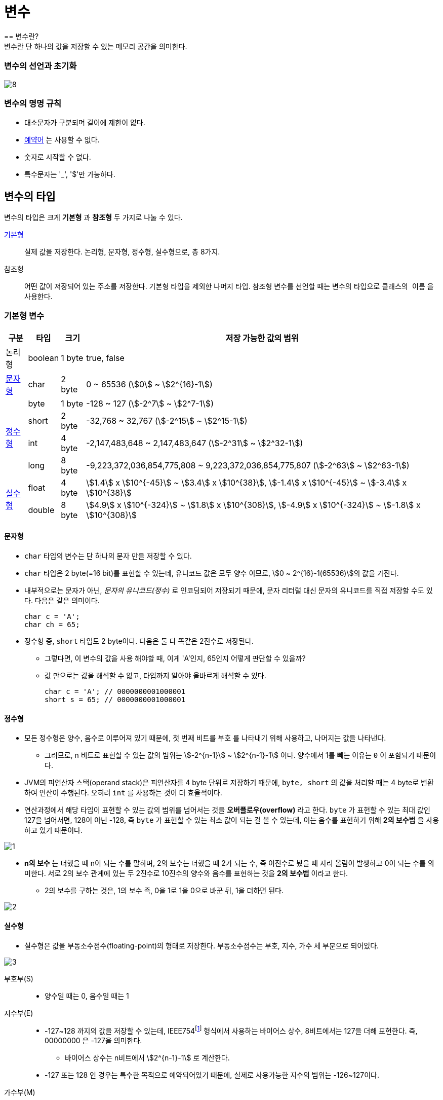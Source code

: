 = 변수
== 변수란?
변수란 단 하나의 값을 저장할 수 있는 메모리 공간을 의미한다.

=== 변수의 선언과 초기화

image::8.png[]

=== 변수의 명명 규칙
* 대소문자가 구분되며 길이에 제한이 없다.
* https://www.w3schools.com/java/java_ref_keywords.asp[예약어] 는 사용할 수 없다.
* 숫자로 시작할 수 없다.
* 특수문자는 '_', '$'만 가능하다.

== 변수의 타입
변수의 타입은 크게 *기본형* 과 *참조형* 두 가지로 나눌 수 있다.

xref:primitive-type[기본형]:: 실제 값을 저장한다. 논리형, 문자형, 정수형, 실수형으로, 총 8가지.
참조형:: 어떤 값이 저장되어 있는 주소를 저장한다. 기본형 타입을 제외한 나머지 타입. 참조형 변수를 선언할 때는 변수의 타입으로 `클래스의 이름` 을 사용한다.

[#primitive-type]
=== 기본형 변수
[%autowidth, cols="^,^,^,^"]
|===
|구분 |타입 |크기 |저장 가능한 값의 범위

|논리형
|boolean
|1 byte
|true, false

|xref:primitive-char[문자형]
|char
|2 byte
|0 ~ 65536 (stem:[0] ~ stem:[2^{16}-1])

1.4+.^|xref:primitive-integer[정수형]
|byte
|1 byte
|-128 ~ 127 (stem:[-2^7] ~ stem:[2^7-1])

|short
|2 byte
|-32,768 ~ 32,767 (stem:[-2^15] ~ stem:[2^15-1])

|int
|4 byte
|-2,147,483,648 ~ 2,147,483,647 (stem:[-2^31] ~ stem:[2^32-1])

|long
|8 byte
|-9,223,372,036,854,775,808 ~ 9,223,372,036,854,775,807 (stem:[-2^63] ~ stem:[2^63-1])

1.2+.^|xref:primitive-float[실수형]
|float
|4 byte
|stem:[1.4] x stem:[10^{-45}] ~ stem:[3.4] x stem:[10^{38}], stem:[-1.4] x stem:[10^{-45}] ~ stem:[-3.4] x stem:[10^{38}]
|double
|8 byte
|stem:[4.9] x stem:[10^{-324}] ~ stem:[1.8] x stem:[10^{308}], stem:[-4.9] x stem:[10^{-324}] ~ stem:[-1.8] x stem:[10^{308}]

|===

[#primitive-char]
==== 문자형
* `char` 타입의 변수는 단 하나의 문자 만을 저장할 수 있다.
* `char` 타입은 2 byte(=16 bit)를 표현할 수 있는데, 유니코드 값은 모두 양수 이므로, stem:[0  ~ 2^{16}-1(65536)]의 값을 가진다.
* 내부적으로는 문자가 아닌, _문자의 유니코드(정수)_ 로 인코딩되어 저장되기 때문에, 문자 리터럴 대신 문자의 유니코드를 직접 저장할 수도 있다. 다음은 같은 의미이다.

    char c = 'A';
    char ch = 65;

* 정수형 중, `short` 타입도 2 byte이다. 다음은 둘 다 똑같은 2진수로 저장된다.
** 그렇다면, 이 변수의 값을 사용 해야할 때, 이게 'A'인지, 65인지 어떻게 판단할 수 있을까?
** 값 만으로는 값을 해석할 수 없고, 타입까지 알아야 올바르게 해석할 수 있다.

    char c = 'A'; // 0000000001000001
    short s = 65; // 0000000001000001

[#primitive-integer]
==== 정수형
* 모든 정수형은 양수, 음수로 이루어져 있기 때문에, 첫 번째 비트를 `부호` 를 나타내기 위해 사용하고, 나머지는 값을 나타낸다.
** 그러므로, n 비트로 표현할 수 있는 값의 범위는 stem:[-2^{n-1}] ~ stem:[2^{n-1}-1] 이다. 양수에서 1를 빼는 이유는 `0` 이 포함되기 때문이다.
* JVM의 피연산자 스택(operand stack)은 피연산자를 4 byte 단위로 저장하기 때문에, `byte, short` 의 값을 처리할 때는 4 byte로 변환하여 연산이 수행된다. 오히려 `int` 를 사용하는 것이 더 효율적이다.
* 연산과정에서 해당 타입이 표현할 수 있는 값의 범위를 넘어서는 것을 *오버플로우(overflow)* 라고 한다. `byte` 가 표현할 수 있는 최대 값인 127을 넘어서면, 128이 아닌 -128, 즉 `byte` 가 표현할 수 있는 최소 값이 되는 걸 볼 수 있는데, 이는 음수를 표현하기 위해 *2의 보수법* 을 사용하고 있기 때문이다.

image::1.png[]

* *n의 보수* 는 더했을 때 n이 되는 수를 말하며, 2의 보수는 더했을 때 2가 되는 수, 즉 이진수로 봤을 때 자리 올림이 발생하고 0이 되는 수를 의미한다. 서로 2의 보수 관계에 있는 두 2진수로 10진수의 양수와 음수를 표현하는 것을 *2의 보수법* 이라고 한다.
** 2의 보수를 구하는 것은, 1의 보수 즉, 0을 1로 1을 0으로 바꾼 뒤, 1을 더하면 된다.

image::2.png[]

[#primitive-float]
==== 실수형
* 실수형은 값을 부동소수점수(floating-point)의 형태로 저장한다. 부동소수점수는 부호, 지수, 가수 세 부분으로 되어있다.

image::3.png[]
====
부호부(S)::
* 양수일 때는 0, 음수일 때는 1
지수부(E)::
* -127~128 까지의 값을 저장할 수 있는데, IEEE754footnote:[IEEE 754는 전기 전자 기술자 협회(IEEE)에서 개발한 컴퓨터에서 부동소수점을 표현하는 가장 널리 쓰이는 표준이다.] 형식에서 사용하는 바이어스 상수, 8비트에서는 127을 더해 표현한다. 즉, 00000000 은 -127을 의미한다.
** 바이어스 상수는 n비트에서 stem:[2^{n-1}-1] 로 계산한다.
* -127 또는 128 인 경우는 특수한 목적으로 예약되어있기 때문에, 실제로 사용가능한 지수의 범위는 -126~127이다.
가수부(M)::
* 실제 값이 저장된다.
* 정규화 결과 유효숫자의 첫째 자리는 언제나 1이기 때문에 생략하고 소수 부분만 표현한다.
====

부동소수점수로 표현:: 10진수의 실수를 부동소수점수로 표현하는 방법은 다음과 같다

image::4.png[]

[%hardbreaks]
① 정수 부분은 일반적인 10진수에서 2진수로 변환하는 방법을 사용한다.
② 실수 부분은 실수 부분이 0이 될 때까지 2를 곱한 뒤, 곱한 결과의 정수 부분을 순서대로 적는다.
③ ①과 ②의 결과를 합친다.
④ ③의 결과에서 소수점을 왼쪽으로 이동시켜, 왼쪽에는 1만 남게 만든다. (끝이 없을 수도 있다) 이것을 정규화된 부동소수점수 라고 한다. 1을 제외하고 나머지 실수 부분을 가수부에 넣는다.
⑤ ④ 에서 가져온 지수 즉, 6에 바이어스 상수 127를 더한 뒤, 지수부에 넣는다.

부동소수점의 오차와 정밀도::
실수의 경우, 10진수에서 2진수로 변환할 때 무한 소수가 될 수도 있다. 이 때 가수부는 저장할 수 있는 자리수가 정해져있으므로 이 과정에서 오차가 발생하게 된다. `float` 기준에서, stem:[2^{-23}], 즉 stem:[10^{-7}] 의 최대오차가 발생하게 되는데, 이 때문에 `float` 타입의 정밀도는 7자리라고 하는 것이다. `double` 타입은 15자리의 정밀도를 가지기 때문에, 7자리 이상의 정밀도가 필요하다면 `double` 타입을 사용하면 된다.

[,java]
----
float  f = 1.1234567890f;
double d = 1.1234567890;

System.out.println(f);
System.out.println(d);
----
[]
----
1.1234568 <.>
1.123456789 <.>
----
<.> float의 경우 7자리의 정밀도를 가지고 있으므로, 8번째 자리에서 반올림이 생겨 마지막 자리가 7에서 8로 변환되었다.
<.> double의 경우 15자리의 정밀도를 가지기 때문에 15자리까지는 정확하게 값을 저장했다.

=== 상수와 리터럴
상수(Constant)::
변수처럼 값을 저장할 수 있지만 초기화될 때 한 번 저장되면 변경할 수 없다. `final` 키워드를 붙여 만들 수 있다.
리터럴(Literal)::
그 자체로 값을 의미하는 것으로 일반적인 상수의 개념이다. 다만 자바에서는 상수를 (한 번 저장하면 변경할 수 없는) 변수로 규정했기 때문에, 상수는 리터럴이라고 부른다.

== 타입 변환
형변환(casting)::
변수 또는 상수의 타입을 다른 타입으로 변환하는 것으로, boolean을 제외한 나머지 기본형들은 서로 형변환이 가능하다.

=== 정수형의 형변환
* 큰 타입에서 작은 타입으로 변환하는 경우, 크기에 따라 값 손실이 발생하거나 오버플로우가 발생하여 음수가 될 수 있다.

image::5.png[]

* 작은 타입에서 큰 타입으로 변환하는 경우에는 빈 공간이 0 또는 1로 채워진다. 음수일 경우에는 (MSB가 1일 경우) 1로 채워지는데 이는 부호를 유지하기 위함이다.

=== 실수형의 형변환
* 큰 타입인 double 타입에서 작은 타입인 float 타입으로 변환하는 경우, 정수형과 마찬가지로 크기에 따라 값 손실이 발생한다.
** 지수부는 double 타입의 바이어스 상수인 1023을 뺀 뒤, float 타입의 바이어스 상수인 127을 더해준다.
** 가수부는 52 자리 중, 앞의 23자리만 저장하고 나머지는 버린다. 이 때, 24번째 자리에서 반올림한다.
** float 타입의 범위를 넘는 값을 float로 형변환하게 되면 무한대(Infinity) 또는 0이 된다.
* 작은 타입인 float 타입에서 큰 타입인 double 타입으로 변환하는 경우에는 정수형과 마찬가지로 값 손실이 발생하지 않는다.
** 지수부는 float 타입의 바이어스 상수인 127을 뺀 뒤, double 타입의 바이어스 상수인 1023을 더해준다.
** 가수부는 23자리 이후를 0으로 채워 52자리를 맞춘다.

[,java]
----
double d = 9.12345678901234;
float f = (float)d; // 9.123457 <.>

double d = 1.0e100; // 1.0 x 10^100 <.>
float f = (float)d; // Infinity
d = 1.0e-50;        // 1.0 x 10^-50
float f = (float)d; // 0.0
----
<.> float가 나타낼 수 있는 정밀도는 7자리 이므로, 형변환 되면서 값 손실이 발생했다.
<.> float가 나타낼 수 있는 범위를 넘기 때문에, Infinity 또는 0.0이 되었다.

=== 정수형과 실수형 간의 형변환
* 정수형을 실수형으로 변환하는 경우, 실수형이 정수형보다 훨씬 큰 저장범위를 갖지만, 정밀도 때문에 오차가 발생할 수 있다. int 타입의 경우 최대 10자리, long 타입의 경우 최대 19자리의 정밀도를 요구하는데, 정밀도가 작은 타입의 실수로 변환할 경우 값이 달라질 수 있다.

image::6.png[]

* 실수형을 정수형으로 변환할 경우, 실수형의 소수점 이하 값은 반올림되는게 아니라 버려진다.

=== 자동 형변환
* 기존의 값을 최대한 보존할 수 있는 타입인 경우 자동 형변환의 대상이 되어 형변환을 생략할 수 있고, 컴파일러가 자동으로 추가해준다. 반대의 경우에는 반드시 형변환을 명시해야 한다.

[,java]
----
char c1 = 'A';
int i = c; // 자동 형변환
char c2 = (char) i;
----

== 참고 및 출처
* http://www.kyobobook.co.kr/product/detailViewKor.laf?mallGb=KOR&ejkGb=KOR&barcode=9788994492032[책 - Java의 정석]
* http://www.kyobobook.co.kr/product/detailViewKor.laf?ejkGb=KOR&mallGb=KOR&barcode=9788968481475&orderClick=LAG&Kc=[책 - 이것이 자바다]
* https://ko.wikipedia.org/wiki/%EB%B6%80%EB%8F%99%EC%86%8C%EC%88%98%EC%A0%90[위키백과 - 부동소수점]
